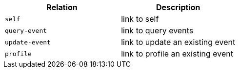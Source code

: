 |===
|Relation|Description

|`+self+`
|link to self

|`+query-event+`
|link to query events

|`+update-event+`
|link to update an existing event

|`+profile+`
|link to profile an existing event

|===